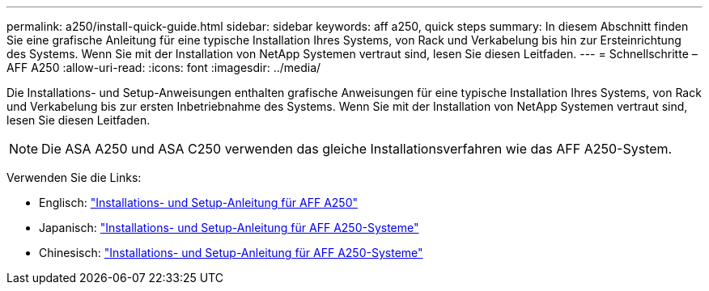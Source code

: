 ---
permalink: a250/install-quick-guide.html 
sidebar: sidebar 
keywords: aff a250,  quick steps 
summary: In diesem Abschnitt finden Sie eine grafische Anleitung für eine typische Installation Ihres Systems, von Rack und Verkabelung bis hin zur Ersteinrichtung des Systems. Wenn Sie mit der Installation von NetApp Systemen vertraut sind, lesen Sie diesen Leitfaden. 
---
= Schnellschritte – AFF A250
:allow-uri-read: 
:icons: font
:imagesdir: ../media/


[role="lead"]
Die Installations- und Setup-Anweisungen enthalten grafische Anweisungen für eine typische Installation Ihres Systems, von Rack und Verkabelung bis zur ersten Inbetriebnahme des Systems. Wenn Sie mit der Installation von NetApp Systemen vertraut sind, lesen Sie diesen Leitfaden.


NOTE: Die ASA A250 und ASA C250 verwenden das gleiche Installationsverfahren wie das AFF A250-System.

Verwenden Sie die Links:

* Englisch: link:../media/PDF/215-14949_2023_09_en-us_AFFA250_ISI.pdf["Installations- und Setup-Anleitung für AFF A250"^]
* Japanisch: https://library.netapp.com/ecm/ecm_download_file/ECMLP2874690["Installations- und Setup-Anleitung für AFF A250-Systeme"^]
* Chinesisch: https://library.netapp.com/ecm/ecm_download_file/ECMLP2874693["Installations- und Setup-Anleitung für AFF A250-Systeme"^]

